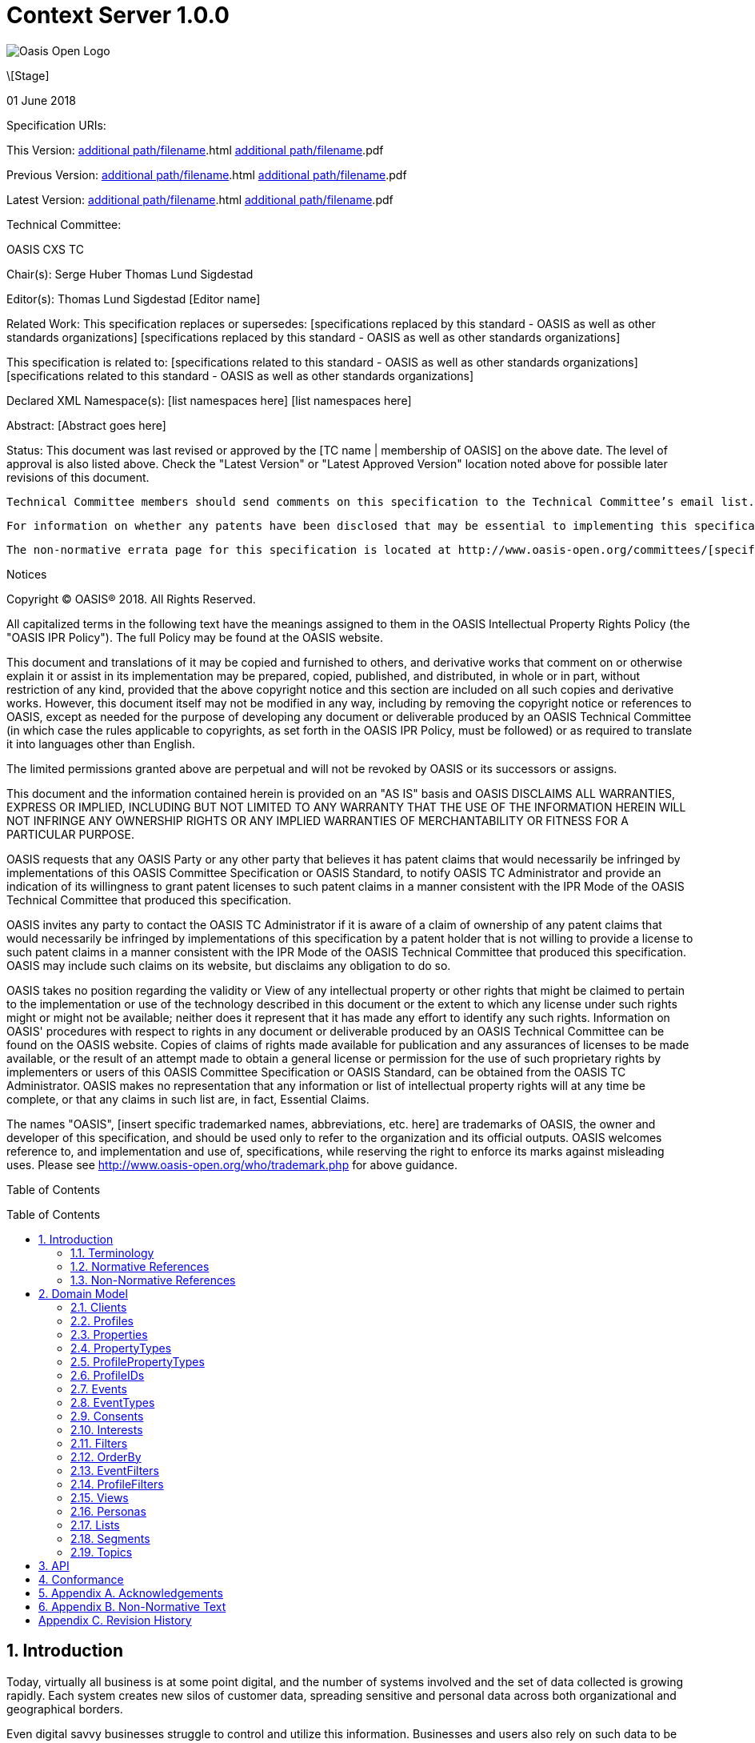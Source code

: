 = Context Server 1.0.0
:toc: macro
:toclevels: 4
:sectnums:

image::images/OASISLogo.jpg["Oasis Open Logo"]


\[Stage]

01 June 2018

Specification URIs:

This Version:
  http://docs.oasis-open.org/cxs/[additional path/filename].html
  http://docs.oasis-open.org/cxs/[additional path/filename].pdf

Previous Version:
  http://docs.oasis-open.org/cxs/[additional path/filename].html
  http://docs.oasis-open.org/cxs/[additional path/filename].pdf

Latest Version:
  http://docs.oasis-open.org/cxs/[additional path/filename].html
  http://docs.oasis-open.org/cxs/[additional path/filename].pdf

Technical Committee:

OASIS CXS TC

Chair(s):
  Serge Huber
  Thomas Lund Sigdestad

Editor(s):
  Thomas Lund Sigdestad
  [Editor name]

Related Work:
  This specification replaces or supersedes:
  [specifications replaced by this standard - OASIS as well as other standards organizations]
  [specifications replaced by this standard - OASIS as well as other standards organizations]

This specification is related to:
  [specifications related to this standard - OASIS as well as other standards organizations]
  [specifications related to this standard - OASIS as well as other standards organizations]

Declared XML Namespace(s):
  [list namespaces here]
  [list namespaces here]

Abstract:
  [Abstract goes here]

Status:
  This document was last revised or approved by the [TC name | membership of OASIS] on the above date. The level of approval is also listed above. Check the "Latest Version" or "Latest Approved Version" location noted above for possible later revisions of this document.

  Technical Committee members should send comments on this specification to the Technical Committee’s email list. Others should send comments to the Technical Committee by using the “Send A Comment” button on the Technical Committee’s web page at http://www.oasis-open.org/committees/cxs.

  For information on whether any patents have been disclosed that may be essential to implementing this specification, and any offers of patent licensing terms, please refer to the Intellectual Property Rights section of the Technical Committee web page (http://www.oasis-open.org/committees/cxs/ipr.php.

  The non-normative errata page for this specification is located at http://www.oasis-open.org/committees/[specific location].

Notices

Copyright © OASIS® 2018. All Rights Reserved.

All capitalized terms in the following text have the meanings assigned to them in the OASIS Intellectual Property Rights Policy (the "OASIS IPR Policy"). The full Policy may be found at the OASIS website.

This document and translations of it may be copied and furnished to others, and derivative works that comment on or otherwise explain it or assist in its implementation may be prepared, copied, published, and distributed, in whole or in part, without restriction of any kind, provided that the above copyright notice and this section are included on all such copies and derivative works. However, this document itself may not be modified in any way, including by removing the copyright notice or references to OASIS, except as needed for the purpose of developing any document or deliverable produced by an OASIS Technical Committee (in which case the rules applicable to copyrights, as set forth in the OASIS IPR Policy, must be followed) or as required to translate it into languages other than English.

The limited permissions granted above are perpetual and will not be revoked by OASIS or its successors or assigns.

This document and the information contained herein is provided on an "AS IS" basis and OASIS DISCLAIMS ALL WARRANTIES, EXPRESS OR IMPLIED, INCLUDING BUT NOT LIMITED TO ANY WARRANTY THAT THE USE OF THE INFORMATION HEREIN WILL NOT INFRINGE ANY OWNERSHIP RIGHTS OR ANY IMPLIED WARRANTIES OF MERCHANTABILITY OR FITNESS FOR A PARTICULAR PURPOSE.

OASIS requests that any OASIS Party or any other party that believes it has patent claims that would necessarily be infringed by implementations of this OASIS Committee Specification or OASIS Standard, to notify OASIS TC Administrator and provide an indication of its willingness to grant patent licenses to such patent claims in a manner consistent with the IPR Mode of the OASIS Technical Committee that produced this specification.

OASIS invites any party to contact the OASIS TC Administrator if it is aware of a claim of ownership of any patent claims that would necessarily be infringed by implementations of this specification by a patent holder that is not willing to provide a license to such patent claims in a manner consistent with the IPR Mode of the OASIS Technical Committee that produced this specification. OASIS may include such claims on its website, but disclaims any obligation to do so.

OASIS takes no position regarding the validity or View of any intellectual property or other rights that might be claimed to pertain to the implementation or use of the technology described in this document or the extent to which any license under such rights might or might not be available; neither does it represent that it has made any effort to identify any such rights. Information on OASIS' procedures with respect to rights in any document or deliverable produced by an OASIS Technical Committee can be found on the OASIS website. Copies of claims of rights made available for publication and any assurances of licenses to be made available, or the result of an attempt made to obtain a general license or permission for the use of such proprietary rights by implementers or users of this OASIS Committee Specification or OASIS Standard, can be obtained from the OASIS TC Administrator. OASIS makes no representation that any information or list of intellectual property rights will at any time be complete, or that any claims in such list are, in fact, Essential Claims.

The names "OASIS", [insert specific trademarked names, abbreviations, etc. here] are trademarks of OASIS, the owner and developer of this specification, and should be used only to refer to the organization and its official outputs. OASIS welcomes reference to, and implementation and use of, specifications, while reserving the right to enforce its marks against misleading uses. Please see http://www.oasis-open.org/who/trademark.php for above guidance.

Table of Contents

toc::[]


== Introduction

Today, virtually all business is at some point digital, and the number of systems involved and the set of data collected is growing rapidly.
Each system creates new silos of customer data, spreading sensitive and personal data across both organizational and geographical borders.

Even digital savvy businesses struggle to control and utilize this information.
Businesses and users also rely on such data to be accessible in real-time, and at scale - for instance to deliver personalizations.
Additionally businesses now face severe legal charges if customer data is not treated according to regulatory requirements (ref GDPR).

The Context Server (CXS) specification aims to standardize exchange of customer data across systems and silos.
This enables centralization of customer data - consequently giving control of the data back to the business, and the customers.

The CXS standard builds upon four core concepts: Profiles, Events, Consents, and Clients

  * Profiles represent each individual "customer". Aggregating and tracking all registered properties, including which system actually collected the data.
  * Events represent user behavioral data / interactions performed by a customer (aka profile). A purchase, or a simple click on a link represents different events.
  * Consents are actual permission given by a customer to the organization, with a limited View and duration
  * Clients represent the various systems that provide and/or consume data from a Context Server, typical clients are: CRM systems, Identity Systems, Content Management Systems, E-commerce etc.

The CXS standard is defined as a web-based API using GraphQL - providing a self-documented and strongly typed interface.

It has been an explicit goal of the CXS committee to allow extensive customization of CXS deployments, in order to fit the need of each different organization.
As such, the API dynamically evolves as you customize your deployment.


=== Terminology

The key words “MUST”, “MUST NOT”, “REQUIRED”, “SHALL”, “SHALL NOT”, “SHOULD”, “SHOULD NOT”, “RECOMMENDED”, “MAY”, and “OPTIONAL” are to be interpreted as described in [RFC2119].

=== Normative References

\[RFC2119]

S Bradner, Key words for use in RFCs to Indicate Requirement Levels, http://www.ietf.org/rfc/rfc2119.txt, IETF RFC 2119, March 1997.

\[Reference]

\[Full reference citation]



NOTE: The proper format for a citation to an OASIS Technical Committee's work (whether Normative or Non-Normative) is:

OASIS
Stage (Committee Draft 01, Committee Draft 02, Committee Specifcation 01, etc. or Standard)
Title (italicized or in quotation marks)
Approval Date (Month YYYY)
URI of the actual Authoritative Specification (namespace is not acceptable as the content changes over time)

For example:

\[EDXL-HAVE]

OASIS Standard, "Emergency Data Exchange Language (EDXL) Hospital AVailability Exchange (HAVE) Version 1.0", November 2008.
http://docs.oasis-open.org/emergency/edxl-have/os/emergency_edxl_have-1.0-spec-os.doc


=== Non-Normative References

\[Reference]

\[Full reference citation]

== Domain Model
This chapter describes the entities of the CXS domain model


=== Clients

Client means any software that interacts directly with the Context Server.
A Context Server likely holds sensitive and personal data, as such implementers are urged to place strong control over which clients can connect to a context server.
It should not be possible for unauthorized clients to access the context server API.

Examples of clients are:

* A cookie-based tracker for website(s)
* An integration with your CRM
* An integration with your Identity System

Each Client is responsible for uniquely identifying visitors, for instance through the use of a cookie on the website, a customer ID in the CRM or a user ID in the Identity system.
The Context Server requires <<profileIDs>> to be unique within a client.
For instance, if a client is used to track visitors across multiple websites, it should aim to re-use the same profileID across all of them, for the same visitor.

NOTE: The standard does not specify Queries or Mutations for creating or retrieving Clients in the CXS specification, as this is considered an implementation-specific feature.
For any CXS implementation, a Client must be pre-defined in the CXS server before it can access the API.


=== Profiles
Profiles are in many ways the essence of CXS.
A Context Server dynamically builds profiles from events that occur over time.

A Profile can be created from an anonymous visitor on a webpage, or populated from an identity system or maybe a CRM - or the combination of all of them.

Different <<Clients>> like a website tracking script, CRM or identity system can be configured to feed <<Events>> to the context server.

The context server is responsible for building profiles based on the provided identifiers and the stream of events coming from each Client.

A Profile consists of the following fields:

* <<ProfileIDs>> - list of IDs associated with this profile
* <<Events>> - events associated with this profile
* <<Segments>> - access segment this profile is active in
* <<Interests>> - Scored list of topics the profile is interested in
* <<Lists>> - Lists the profile is active in
* <<Consents>> - Consents given by the profile
* <<Properties>> - In compliance with the <<ProfilePropertyTypes>> schema

=== Properties

A Property is essentially data stored in a key-value format.
A single property can hold a single value, or an array of values.
Each property has a specific valueType to limit what kind of values it may hold.
Examples are Identifier, String, Int, Float, Date, Boolean, GeoPoint and Set.

Some example properties:

* someString : "Thomas"
* someDate : date(1975-10-17)
* someInteger : 1624
* location : geoPoint(x,y)
* arrayOfStrings : ["This", "is", "nice"]
* setOfProperties : {prompt : "hello", response : "yo"}

The valueType Set is special, as it enables nested properties and a tree-structure of properties.
I.e. from the example above: setOfProperties.response would hold the value "yo"

=== PropertyTypes

PropertyTypes are used to dynamically define schemas in the Context Server.
This is in particular useful as new datatypes can be added or removed through the API.

Since the CXS api is defined using GraphQL, the API is also dynamically updated when the schema is changed.

A PropertyType consists of the following fields:

* name (mandatory - unique name within its scope - allowed characters: [_A-Za-z][_0-9A-Za-z]*
* valueType (Available valueTypes are: Identifier, String, Int, Float, Date, Boolean, GeoPoint or Set)
* minOccur - Specify the minimum number of values
* maxOccur - Specify if there is a maximum amount of values
* tags
* systemTags
* personalData - Specify if this property holds data that can easily identify an individual. This is useful for handling new and strict privacy policies such as GDPR


=== ProfilePropertyTypes

To create a schema for <<Profiles>>, we need a globally defined set of propertyTypes.

Collectively, profilePropertyType defines the schema of properties that can be used by any profile in the Context Server.

This enables administrators and developers to build and maintain a consistent data model for profiles across all <<Clients>>.
Any data imported to the system must be mapped to a corresponding ProfilePropertyType.

A profilePropertyType is technically a PropertyType, where the name must be unique for all profilePropertyTypes.

=== ProfileIDs
Profiles have unique identifiers across different <<Clients>>.
As such the profile ID is a composite value from Client and a unique identifier within that Client.

A ProfileID consists of the following fields:

* ID (mandatory - unique within Client)
* Client (mandatory) # ClientID instead?


=== Events
Events are what drives the Context Server forward.
Events are collected from different Clients, such as a specific website, beacons, commerce systems or a CRM.

A single Client might still produce many different profiles for a "real person".
For instance - if a visitor uses different devices on a single web page, each device will produce a new profile, with a unique profileID.

As such, Context Servers implementations SHOULD support profile merges.

As profiles evolve over time, the context server may discover that two profiles actually represent the same individual i.e. if the same e-mail address is registered in both profiles, or if the user in on both his devices. This may then result in a profile merge.
During a profile merge, the Context Server will link two (or more) separate profiles together.
In order to keep event history and avoid re-processing of data, the merge process must not affect the existing and unique profileIDs.
This is why profiles are defined to have multiple profileIDs.

Example: As such, when visitors on a website are tracked through a cookie (defining the profileID), the cookie will remain the same even if the profile is merged.

The Context Server is essentially interested in "User behavioral events".
An event could be anything from someone clicking a link, to performing a transaction or consenting to use of his/hers information.
Events are streamed or delivered from authorized <<Clients>> to the Context Server.

As an example: Imagine an e-commerce site with a client that collect events from its visitors.
When a visitor browses the site with his laptop, the client assigns a cookie to his/her browser and starts feeding events to the CXS API.
As the visitor click on some product links, and maybe fills in a form that includes e-mail. CXS will gradually populate a profile, using the cookie value as an ID.
At a later point, the same visitor picks up a different device and returns to the site. As the client cannot know this is the same individual, a new cookie is generated, and a new profile starts to build up.

A single client may be used to track <<Events>> from a number of different websites, where each website can be tagged with a source.
Sources provide a way to identify the exact origin of the events beyond the client.
As such, sources are comparable to siteID's in Google Analytics.

Events consist of the following fields:

* ID (mandatory)
* eventType (mandator)
* profileID
* profile
* source - optionally? specify source within client, i.e. a specific website
* object (mandatory) - Reference to a target object for the event, i.e. an SKU, or a link )
* location
* timestamp - Datetime when the event occured
* properties - Any <<Properties>> stored with the event - must match the schema of the EventType

=== EventTypes

To uniquely separate events, an event must be associated with a specific EventType.
EventTypes require a unique name, preferably using a namespace to avoid conflicts i.e. cxs_nearBeacon or company_Whatever

An EventType consist of the following fields:

* Name (mandatory) - system-wide unique name - allowed characters: [_A-Za-z][_0-9A-Za-z]*
* Schema (mandatory) - a Set propertyType allowing any number of propertyTypes

=== Consents

New legislation and stricter rules for use of personal data is already here (i.e. GDPR).
As such, consents are inherently more important to ensure you are using and storing data in compliance with policies.

Consents hold an identifier that uniquely identifies the consent across your systems. The

A consent consist of the following fields:

* Name (Mandatory) - String that identifies the consent, i.e. a url or a reverse domain notation org.cxs.newsletter
* Status - one of GRANT, DENY or REVOKED
* StatusDate - Date when status was last updated
* revokeDate - Revocation date, SHOULD have a default value like two years if left blank
* View TODO: Why???
* Source - Identifying the source of this consent? Optionally accessible from Profile?
* Events - All events related to this consent
* Profile - The profile this consent applies to


=== Interests

An important use-case for the Context Server is to determine a profiles "Interests".
Whenever the Context server registers an events that are associated with one or more <<Topics>>, this will affect the profile's interest for the specific Topic.
A profiles interest in a specific topic is measured between 0-1, where 1 is maximum. As such 0,5 would indicate a higher interest than 0,35.

The algorithm for how a context server scores and interest is implementation specific
- but implementations should also take care of automatically decreasing interest over time, unless new and relevant events occur.

Example interests for products from a car manufacturer might be:

  Model S = 0.1
  Model 3 = 0.3
  Model X = 0.9

An Interest consist of the following fields:

* Topic
* Profile
* Score
* updated

=== Filters

Filters are used to drill down into profiles, events, and other CXS objects.
Filters are designed to be easy to use for administrators and marketeers in visual user interfaces, but also in terms of technical implementation.

Filters are essentially composed from basic property comparison expressions, and may be chained with the operators AND and OR, where AND is used by default.

A single filter may only operate on a specified CXS object (i.e. profile or event).

The following comparison operators are available:

.Operator availability for property value types
[options="header"]
|=============================================================
|Operators |Identifier|String|Int|Float|Date|Boolean|GeoPoint|
|equals    |x         |x     |x  |x    |x   |x      |x       |
|startsWith|          |x     |   |     |    |       |        |
|endsWith  |          |x     |   |     |    |       |        |
|contains  |          |x     |   |     |    |       |        |
|regexp*   |          |x     |   |     |    |       |        |
|lt        |          |      |x  |x    |x   |       |        |
|lte       |          |      |x  |x    |x   |       |        |
|gt        |          |      |x  |x    |x   |       |        |
|gte       |          |      |x  |x    |x   |       |        |
|distance  |          |      |   |     |    |       |x       |
|between*  |          |      |x  |x    |x   |       |        |
|=============================================================

* optional operators

As we are expressing filters through GraphQL, filters will always be strongly typed.
I.e. if the property "firstName" with valueType string is available, the following options can be used:

  firstName_equals
  firstName_startsWith
  firstName_endsWith
  firstName_contains
  firstName_regexp (optional)

Below are some basic filter examples:

  { "firstName_equals" : "Serge" }

  { "birthDate_greaterThan" : "1970-01-01" }

  { "location_distance" : {
    "center" : { "longitude" : 59.91273, "latitude": 10.74609 },
    "unit" : "KILOMETERS",
    "distance" : 5
    }
  }

  {
    "or" : [
      { "firstName_equals" : "Serge" },
      { "birthDate_greaterThan" : "1970-01-01" }
    ]
  }

=== OrderBy

OrderBy is used in combination with filters and lets you sort the result based on properties available for the returned objects.

Example:

  "orderBy": [{
    "property": "firstName",
    "order": "ASC"
    }
  ]

=== EventFilters

EventFilters allow drilling into events based both on event occurences and properties?? TODO

Example: Filter for identifying events of type `transaction` within the last 30 days.

  {
    "properties" : {
        "timestamp_between" : { "after" : "2018-06-28T05:25:28+00:00", "before" : "2018-06-28T06:25:28+00:00", includeBefore : false, includeAfter : true },
        "cxs_UpdateProfile" : {
          "updateProperties": {
            "firstName_startsWith" : "T"
            "lastName_endsWith" : "d"
          }
        }
    },
    "eventOccurrence": { "eventId": "transaction",   "count": 1,  "afterTime": "now-30d" }}
  }


=== ProfileFilters

Profile Filters are slightly more complex than <<EventFilters>>.
As profileFilter are composed from the following:

* Profile properties
* Events - expressed as an eventFilter
* Segments - that the profile must match
* Consents - granted by the profile

ProfileFilters only return profiles that match the combined filter expressions.

TODO

=== Views

Views provide a way of grouping administrative objects in the context server.
<<Profiles>>, <<Events>> and <<Consents>> are collected and stored globally,
but other items are typically handled by administrators or marketeers, and differ from region to region, or through the various branches of a business.

<<Lists>>, <<Segments>>, <<Topics>> and <<Personas>> are all tagged with Views.

An View consist of the following fields:

* Name (mandatory, unique identifier)


=== Personas

A persona is a concept used by marketeers to visualize one or more target customers, and simplify personalization and targeting of content.

In CXS, personas are essentially "dummy" profiles with the primary purpose of testing or emulating a real profile.
A common use-case would be testing personalized content in a CMS or a newsletter.

Personas and their fields can be explicitly created, where real profiles are built from a stream of events.

A Persona consist of the following fields:

* <<ProfileIDs>> TODO
* View
* <<Segments>> - Specifically selected segments
* <<Interests>> - Specifically defined interests
* <<Lists>> - Specifically defined list memberships
* <<Consents>> - Specifically defined consents
* <<Properties>> - Specifically defined properties

=== Lists

Lists are explicitly created and named in the Context Server. Profiles may then be added to a list, and later opt out if desired.
Whenever a profile opts out of a list, that information will also be stored. This prevents the profile from accidentally being added back to the list at a later point.

A common use-case for lists is creating a list for a campaign, and add the target profiles to the list as the campaign starts.

A List consists of the following fields:

* ID (mandatory)
* Title (mandatory string)
* View
* Profiles - Active profiles in the list
* Inactive - Profiles that have been deactivated

=== Segments

Segments are similar to lists in that profiles may be in the segment, or not.
However, where profiles are explicitly added to lists, they are dynamically resolved to segments based on the filter defined in the segment.

Administrative users define segments through <<Filters>>.

Example segments:
* Rich europeans: Profiles in Europe with income above €100k
* Frequent buyer: Profiles that have completed more than 5 transactions in the last 3 months
* Etc

A Segment consist of the following fields:

* ID (mandatory)
* Title (mandatory string)
* View
* Filter (mandatory)
* Exclude - optional array of profiles to exclude from segment (IDea from TSI)
* Profiles - directly access all profiles in the segment


=== Topics

Topics represent the core entities of the business running the Context Server.
The Context Server aims to find correlation between profiles and the topics.
When such correlations are identified, it is called <<Interests>>.

CXS Administrators need to maintain a list of topics in order to obtain profile interests.
Profile interests is typically a core objective of Marketing activities, and targeting users with better content.

Example Topics for a car manufacturer might for instance be:
* "Model S"
* "Model 3"
* "Model X"

A Topic consist of the following fields:

* ID (generated??) TODO ? Should this be the "key"? I.e. sync/import from external system
* Title (mandatory??)
* View

== API

CXS defines a standard API based on GraphQL.

The CXS GraphQL API is not intended to be exposed publicly, but only made accessible to specific authorized clients.


== Conformance

conformance clauses/statements go here

== Appendix A. Acknowledgements

The following individuals have participated in the creation of this specification and are gratefully acknowledged:
Participants:

\[list of acknowledgements as determined by Technical Committee chair(s)]

== Appendix B. Non-Normative Text

[any additional appendices for non-normative text here]

== Appendix C. Revision History

\[Required in all approved Work Products]
Revision 	Date 	Editor 	Changes Made
